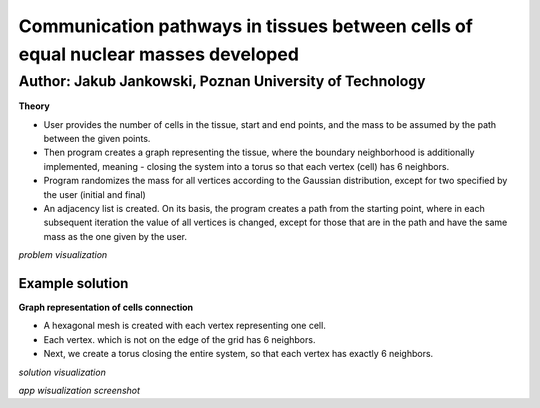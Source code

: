 Communication pathways in tissues between cells of equal nuclear masses developed
##############
Author: Jakub Jankowski, Poznan University of Technology
+++++++++

**Theory**

* User provides the number of cells in the tissue, start and end points, and the mass to be assumed by the path between the given points.
* Then program creates a graph representing the tissue, where the boundary neighborhood is additionally implemented, meaning - closing the system into a torus so that each vertex (cell) has 6 neighbors.
* Program randomizes the mass for all vertices according to the Gaussian distribution, except for two specified by the user (initial and final)
* An adjacency list is created. On its basis, the program creates a path from the starting point, where in each subsequent iteration the value of all vertices is changed, except for those that are in the path and have the same mass as the one given by the user.

.. image:: https://cdn.discordapp.com/attachments/885201652305494020/1135498024836145192/hipoteza.png
*problem visualization*


++++++++++
Example solution
++++++++++

**Graph representation of cells connection**

* A hexagonal mesh is created with each vertex representing one cell.
* Each vertex. which is not on the edge of the grid has 6 neighbors.
* Next, we create a torus closing the entire system, so that each vertex has exactly 6 neighbors.

.. image:: https://cdn.discordapp.com/attachments/885201652305494020/1135498045556011010/torus.png
*solution visualization*

.. image:: https://cdn.discordapp.com/attachments/885201652305494020/1135498057488814130/torus2.png
*app wisualization screenshot*
